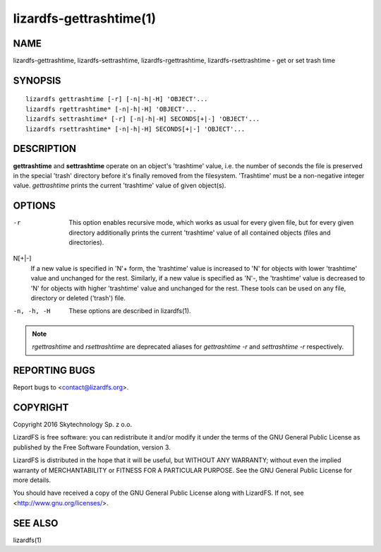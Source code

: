 .. _lizardfs-gettrashtime.1:

************************
lizardfs-gettrashtime(1)
************************

NAME
====

lizardfs-gettrashtime, lizardfs-settrashtime, lizardfs-rgettrashtime, lizardfs-rsettrashtime - get or set trash time

SYNOPSIS
========

::

 lizardfs gettrashtime [-r] [-n|-h|-H] 'OBJECT'...
 lizardfs rgettrashtime* [-n|-h|-H] 'OBJECT'...
 lizardfs settrashtime* [-r] [-n|-h|-H] SECONDS[+|-] 'OBJECT'...
 lizardfs rsettrashtime* [-n|-h|-H] SECONDS[+|-] 'OBJECT'...

DESCRIPTION
===========

**gettrashtime** and **settrashtime** operate on an object's 'trashtime'
value, i.e. the number of seconds the file is preserved in the special 'trash'
directory before it's finally removed from the filesystem. 'Trashtime' must be
a non-negative integer value. *gettrashtime* prints the current 'trashtime'
value of given object(s).

OPTIONS
=======

-r
  This option enables recursive mode, which works as usual for every given
  file, but for every given directory additionally prints the current
  'trashtime' value of all contained objects (files and directories).
N\[+|-]
  If a new value is specified in 'N'+ form, the 'trashtime' value is increased
  to 'N' for objects with lower 'trashtime' value and unchanged for the rest.
  Similarly, if a new value is specified as 'N'-, the 'trashtime' value is
  decreased to 'N' for objects with higher 'trashtime' value and unchanged for
  the rest. These tools can be used on any file, directory or deleted
  ('trash') file.
-n, -h, -H
  These options are described in lizardfs(1).


.. note:: *rgettrashtime* and *rsettrashtime* are deprecated aliases for
   *gettrashtime -r* and *settrashtime -r* respectively.

REPORTING BUGS
==============

Report bugs to <contact@lizardfs.org>.

COPYRIGHT
=========

Copyright 2016 Skytechnology Sp. z o.o.

LizardFS is free software: you can redistribute it and/or modify it under the
terms of the GNU General Public License as published by the Free Software
Foundation, version 3.

LizardFS is distributed in the hope that it will be useful, but WITHOUT ANY
WARRANTY; without even the implied warranty of MERCHANTABILITY or FITNESS FOR
A PARTICULAR PURPOSE. See the GNU General Public License for more details.

You should have received a copy of the GNU General Public License along with
LizardFS. If not, see <http://www.gnu.org/licenses/>.

SEE ALSO
========

lizardfs(1)
